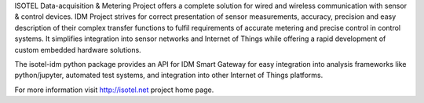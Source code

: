 ISOTEL Data-acquisition & Metering Project offers a complete solution for wired and wireless 
communication with sensor & control devices. IDM Project strives for correct presentation of 
sensor measurements, accuracy, precision and easy description of their complex transfer 
functions to fulfil requirements of accurate metering and precise control in control systems.
It simplifies integration into sensor networks and Internet of Things while offering a
rapid development of custom embedded hardware solutions.

The isotel-idm python package provides an API for IDM Smart Gateway for easy integration 
into analysis frameworks like python/jupyter, automated test systems, and integration into 
other Internet of Things platforms.

For more information visit http://isotel.net project home page.
